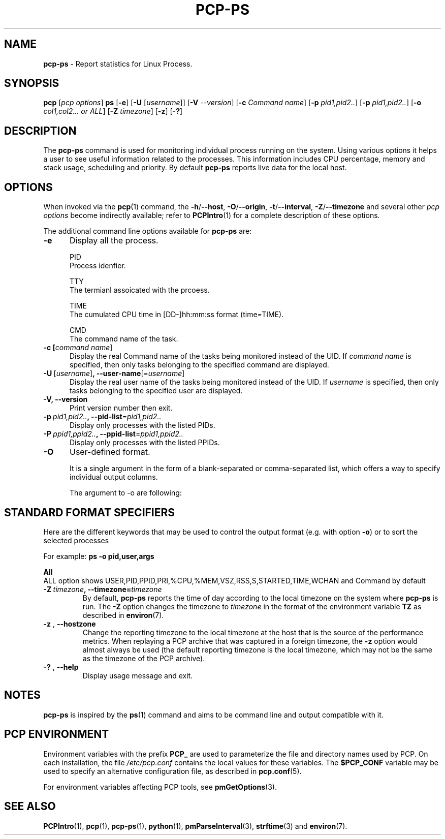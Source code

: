 '\"macro stdmacro
.\"
.\" Copyright (c) 2022 Oracle and/or its affiliates.
.\" DO NOT ALTER OR REMOVE COPYRIGHT NOTICES OR THIS FILE HEADER.
.\"
.\" This program is free software; you can redistribute it and/or modify it
.\" under the terms of the GNU General Public License as published by the
.\" Free Software Foundation; either version 2 of the License, or (at your
.\" option) any later version.
.\"
.\" This program is distributed in the hope that it will be useful, but
.\" WITHOUT ANY WARRANTY; without even the implied warranty of MERCHANTABILITY
.\" or FITNESS FOR A PARTICULAR PURPOSE.  See the GNU General Public License
.\" for more details.
.\"
.TH PCP-PS 1 "PCP" "Performance Co-Pilot"
.SH NAME
\f3pcp-ps\f1 \- Report statistics for Linux Process.
.SH SYNOPSIS
\f3pcp\f1
[\f2pcp\ options\f1]
\f3ps\f1
[\f3\-e\f1]
[\f3\-U\f1 [\f2username\f1]]
[\f3\-V\f1 \f2--version\f1]
[\f3\-c\f1 \f2Command name\f1]
[\f3\-p\f1 \f2pid1,pid2..\f1]
[\f3\-p\f1 \f2pid1,pid2..\f1]
[\f3\-o\f1 \f2col1,col2... or ALL\f1]
[\f3\-Z\f1 \f2timezone\f1]
[\f3\-z\f1]
[\f3\-?\f1]
.SH DESCRIPTION
The
.B pcp-ps
command is used for monitoring individual process running on the system.
Using various options it helps a user to see useful information related to
the processes.
This information includes CPU percentage, memory and stack usage,
scheduling and priority.
By default
.B pcp-ps
reports live data for the local host.
.SH OPTIONS
When invoked via the
.BR pcp (1)
command, the
.BR \-h /\c
.BR \-\-host ,
.BR \-O /\c
.BR \-\-origin ,
.BR \-t /\c
.BR \-\-interval ,
.BR \-Z /\c
.BR \-\-timezone
and several other
.I pcp options
become indirectly available; refer to
.BR PCPIntro (1)
for a complete description of these options.
.PP
The additional command line options available for
.B pcp-ps
are:
.TP 5
.BR \-e \fR
Display all the process.

PID
       Process idenfier.

TTY
       The termianl assoicated with the prcoess.

TIME
       The  cumulated CPU time in [DD-]hh:mm:ss format (time=TIME).

CMD
       The command name of the task.
.TP
.B \-c [\fIcommand name\fR]
Display the real Command name of the tasks being monitored instead of the UID.
If \fIcommand name\fR is specified, then only tasks belonging to the specified
command are displayed.
.TP
.BR \-U \ [\fIusername\fR] ", " \fB\-\-user\-name\fR[=\fIusername\fR]
Display the real user name of the tasks being monitored instead of the UID.
If \fIusername\fR is specified, then only tasks belonging to the specified
user are displayed.
.TP
.BR \-V \fR ", " \fB\-\-version\fR
Print version number then exit.
.TP
.BR \-p \ \fIpid1,pid2..\fR ", " \fB\-\-pid-list\fR=\fIpid1,pid2..\fR
Display only processes with the listed PIDs.
.TP
.BR \-P \ \fIppid1,ppid2..\fR ", " \fB\-\-ppid-list\fR=\fIppid1,ppid2..\fR
Display only processes with the listed PPIDs.
.TP
.B \-O
User-defined format.

It is a single argument in the form of a blank-separated or comma-separated list, which offers a way to specify individual output columns.

The argument to -o are following:

.TS
expand;
lB1 l1  l.
\fBCOL      HEADER           DESCRIPTION\fR

\fB%cpu\fP    %CPU            cpu utilization of the process

\fB%mem\fP    %MEM            physical memory on the machine expressed as a percentage

\fBstart\fP   START           time the command started

\fBtime\fP    TIME            accumulated cpu time, user + system

\fBcls\fP     CLS             scheduling class of the process

\fBcmd\fP     CMD             see args.  (alias args, command).

\fBpid\fP     PID             The process ID

\fBppid\fP    PPID            Parent process ID

\fBpri\fP     PRI             Priority of the process

\fBstate\fP   S               see s

\fBrss\fP     RSS             the non-swapped physical memory that a task has used

\fBrtprio\fP  RTPRIO          realtime priority

\fBpname\fP   Pname           Process name

\fBtty\fP     TT              controlling tty (terminal)

\fBuid\fP     UID             see euid

\fBvsize\fP   VSZ             see vsz

\fBuname\fP   USER            see euser

\fBwchan\fP   WCHAN           name of the kernel function in which the process is sleeping

.TE
.SH "STANDARD FORMAT SPECIFIERS"
Here are the different keywords that may be used to control the output
format (e.g. with option
.BR \-o )
or to sort the selected processes

For example:
.B ps \-o pid,\:user,\:args

.TS
expand;
lB1 lB1 lBw(\n[ColSize]n)
lB1 l1  l.
\fBCODE       HEADER        DESCRIPTION\fR
.br
\fBpid        PID           a number representing the process ID\fR
.br
\fB%cpu       %CPU          cpu utilization of the process in "##.#" format.
                         Currently, it is the CPU time used divided by the time the
                         process has been running (cputime/realtime ratio), expressed as a percentage.\fR
.br
\fB%mem       %MEM          ratio of the process's resident set size  to the physical memory on the
                         machine, expressed as a percentage.\fR
.br
\fBargs       COMMAND       Command with all its arguments as a string. Modifications to the arguments
                         may be shown.  The output in this column may contain spaces.  A process
                         marked <defunct> is partly dead, waiting to be fully destroyed by its parent.
                         Sometimes the process args will be unavailable; when this happens,will instead print the executable name in brackets.\fR
.br
\fBclass      CLS           scheduling class of the process.

                           Field's possible values are:
                            \-      not reported
.br
                            TS     SCHED_OTHER
.br
                            FF     SCHED_FIFO
.br
                            RR     SCHED_RR
.br
                            B      SCHED_BATCH
.br
                            ISO    SCHED_ISO
.br
                            IDL    SCHED_IDLE
.br
                            DLN    SCHED_DEADLINE
.br
                            ?      unknown value


\fBs          S             minimal state display.See also stat if you want additional information displayed.
.br
\fBeuid       EUID          effective user ID.
.br
\fBvsz        VSZ           virtual memory size of the process in KiB (1024\-byte units).Device mappings are currently excluded; this is subject to change.
.br
\fBeuser      EUSER         effective user name.  This will be the textual user ID, if it can be obtained and the field width permits, or a decimal representation otherwise.
.br
.TE

.BR All \fR
       ALL option shows USER,PID,PPID,PRI,%CPU,%MEM,VSZ,RSS,S,STARTED,TIME,WCHAN and Command by default
.TP
.BR \-Z \ \fItimezone\fR ", "\fB\-\-timezone=\fItimezone\fR
By default,
.B pcp-ps
reports the time of day according to the local timezone on the system where
.B pcp-ps
is run.
The
.B \-Z
option changes the timezone to
.I timezone
in the format of the environment variable
.B TZ
as described in
.BR environ (7).
.TP
.BR \-z " , " \fB\-\-hostzone\fR
Change the reporting timezone to the local timezone at the host that is
the source of the performance metrics.
When replaying a PCP archive that was captured in a foreign timezone, the
.B \-z
option would almost always be used (the default reporting timezone is the
local timezone, which may not be the same as the timezone of the PCP archive).
.TP
.BR \-? " , " \fB\-\-help\fR
Display usage message and exit.
.SH NOTES
.B pcp-ps
is inspired by the
.BR ps (1)
command and aims to be command line and output compatible with it.
.SH PCP ENVIRONMENT
Environment variables with the prefix \fBPCP_\fP are used to parameterize
the file and directory names used by PCP.
On each installation, the
file \fI/etc/pcp.conf\fP contains the local values for these variables.
The \fB$PCP_CONF\fP variable may be used to specify an alternative
configuration file, as described in \fBpcp.conf\fP(5).
.PP
For environment variables affecting PCP tools, see \fBpmGetOptions\fP(3).
.SH SEE ALSO
.BR PCPIntro (1),
.BR pcp (1),
.BR pcp-ps (1),
.BR python (1),
.BR pmParseInterval (3),
.BR strftime (3)
and
.BR environ (7).
